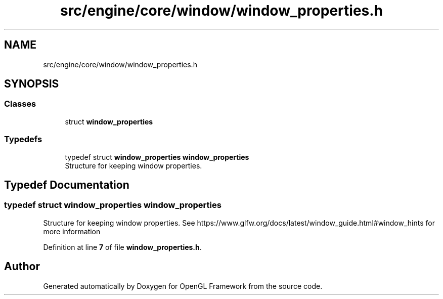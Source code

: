 .TH "src/engine/core/window/window_properties.h" 3 "Sun Apr 9 2023" "OpenGL Framework" \" -*- nroff -*-
.ad l
.nh
.SH NAME
src/engine/core/window/window_properties.h
.SH SYNOPSIS
.br
.PP
.SS "Classes"

.in +1c
.ti -1c
.RI "struct \fBwindow_properties\fP"
.br
.in -1c
.SS "Typedefs"

.in +1c
.ti -1c
.RI "typedef struct \fBwindow_properties\fP \fBwindow_properties\fP"
.br
.RI "Structure for keeping window properties\&. "
.in -1c
.SH "Typedef Documentation"
.PP 
.SS "typedef struct \fBwindow_properties\fP \fBwindow_properties\fP"

.PP
Structure for keeping window properties\&. See https://www.glfw.org/docs/latest/window_guide.html#window_hints for more information 
.PP
Definition at line \fB7\fP of file \fBwindow_properties\&.h\fP\&.
.SH "Author"
.PP 
Generated automatically by Doxygen for OpenGL Framework from the source code\&.
